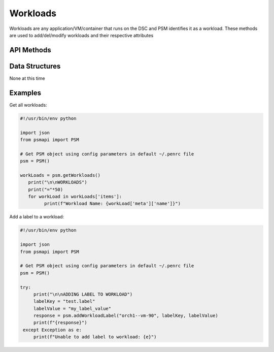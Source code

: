 Workloads
=========

Workloads are any application/VM/container that runs on the DSC and PSM identifies
it as a workload.  These methods are used to add/del/modify workloads and their
respective attributes

API Methods
-----------

.. automethod:: pensando.PSM.addWorkloadLabel

.. automethod:: pensando.PSM.delWorkloadLabel

.. automethod:: pensando.PSM.getWorkload

.. automethod:: pensando.PSM.getWorkloadLabels

.. automethod:: pensando.PSM.getWorkloads


Data Structures
---------------

None at this time


Examples
--------
Get all workloads:

.. code-block:: python

   #!/usr/bin/env python

   import json
   from psmapi import PSM

   # Get PSM object using config parameters in default ~/.penrc file
   psm = PSM()

   workLoads = psm.getWorkloads()
      print("\n\nWORKLOADS")
      print("="*50)
      for workLoad in workLoads['items']:
            print(f"Workload Name: {workLoad['meta']['name']}")


Add a label to a workload:

.. code-block:: python

   #!/usr/bin/env python

   import json
   from psmapi import PSM

   # Get PSM object using config parameters in default ~/.penrc file
   psm = PSM()

   try:
        print("\n\nADDING LABEL TO WORKLOAD")
        labelKey = "test.label"
        labelValue = "my_label_value"
        response = psm.addWorkloadLabel("orch1--vm-90", labelKey, labelValue)
        print(f"{response}")
    except Exception as e:
        print(f"Unable to add label to workload: {e}")


.. |br| raw:: html

   <br />
